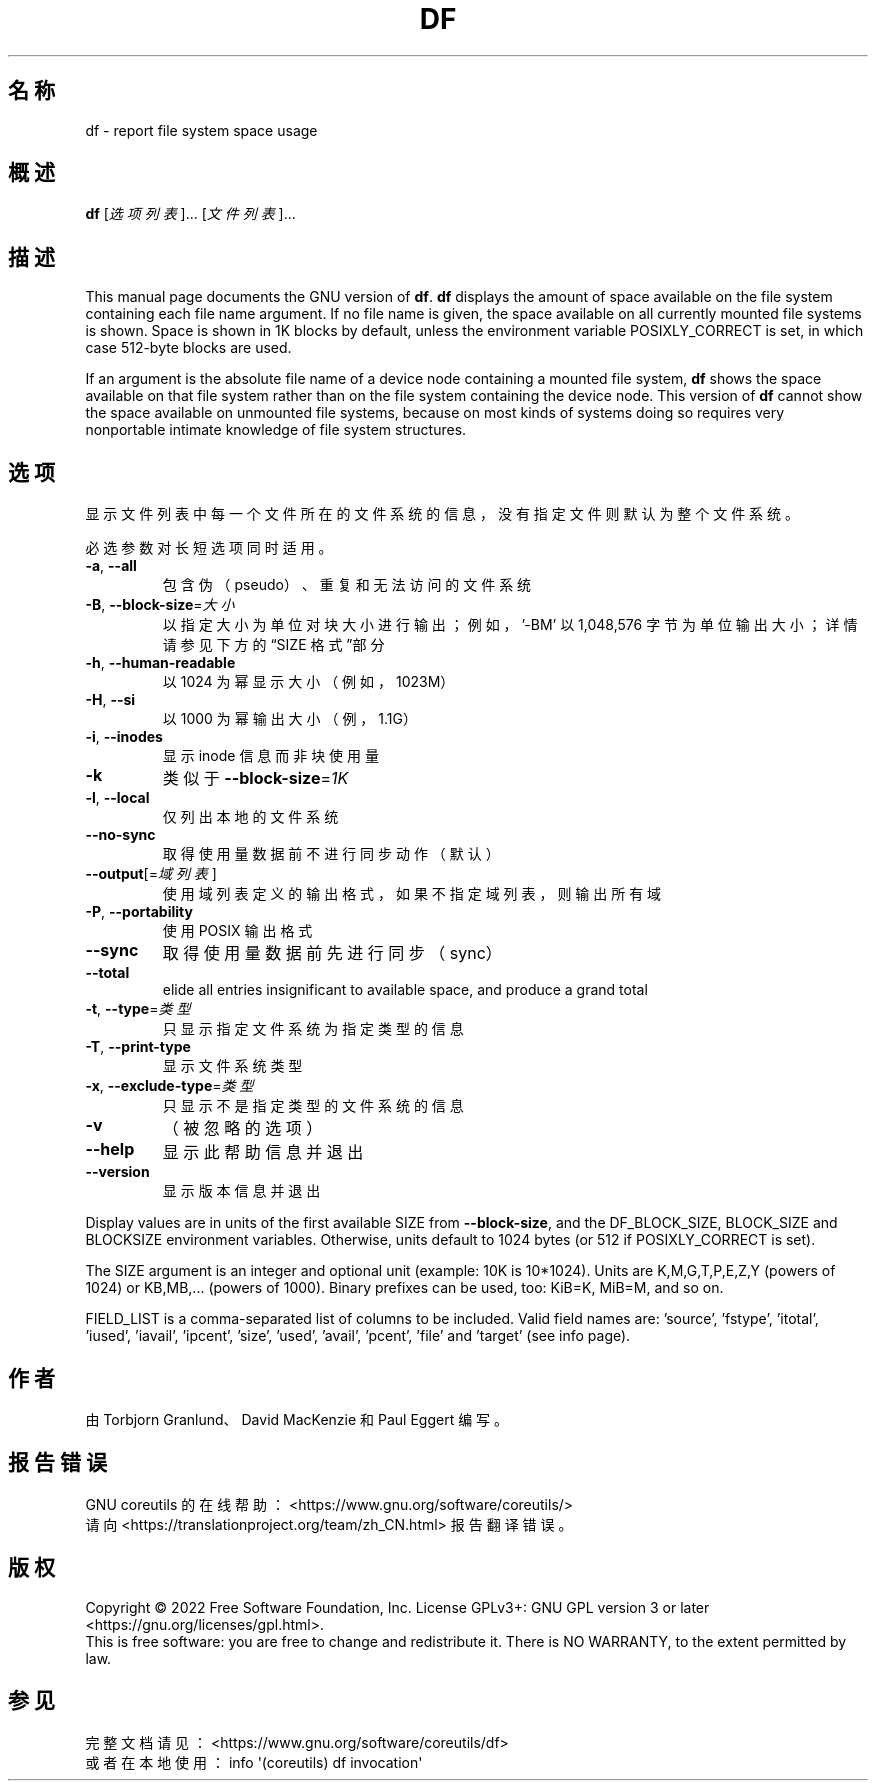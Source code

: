 .\" DO NOT MODIFY THIS FILE!  It was generated by help2man 1.48.5.
.\"*******************************************************************
.\"
.\" This file was generated with po4a. Translate the source file.
.\"
.\"*******************************************************************
.TH DF 1 "September 2022" "GNU coreutils 9.1" 用户命令
.SH 名称
df \- report file system space usage
.SH 概述
\fBdf\fP [\fI\,选项列表\/\fP]... [\fI\,文件列表\/\fP]...
.SH 描述
This manual page documents the GNU version of \fBdf\fP.  \fBdf\fP displays the
amount of space available on the file system containing each file name
argument.  If no file name is given, the space available on all currently
mounted file systems is shown.  Space is shown in 1K blocks by default,
unless the environment variable POSIXLY_CORRECT is set, in which case
512\-byte blocks are used.
.PP
If an argument is the absolute file name of a device node containing a
mounted file system, \fBdf\fP shows the space available on that file system
rather than on the file system containing the device node.  This version of
\fBdf\fP cannot show the space available on unmounted file systems, because on
most kinds of systems doing so requires very nonportable intimate knowledge
of file system structures.
.SH 选项
.PP
显示文件列表中每一个文件所在的文件系统的信息，没有指定文件则默认为整个文件系统。
.PP
必选参数对长短选项同时适用。
.TP 
\fB\-a\fP, \fB\-\-all\fP
包含伪（pseudo）、重复和无法访问的文件系统
.TP 
\fB\-B\fP, \fB\-\-block\-size\fP=\fI\,大小\/\fP
以指定大小为单位对块大小进行输出；例如，\&'\-BM' 以 1,048,576 字节为单位输出大小；详情请参见下方的“SIZE 格式”部分
.TP 
\fB\-h\fP, \fB\-\-human\-readable\fP
以 1024 为幂显示大小（例如，1023M）
.TP 
\fB\-H\fP, \fB\-\-si\fP
以 1000 为幂输出大小（例，1.1G）
.TP 
\fB\-i\fP, \fB\-\-inodes\fP
显示 inode 信息而非块使用量
.TP 
\fB\-k\fP
类似于 \fB\-\-block\-size\fP=\fI\,1K\/\fP
.TP 
\fB\-l\fP, \fB\-\-local\fP
仅列出本地的文件系统
.TP 
\fB\-\-no\-sync\fP
取得使用量数据前不进行同步动作（默认）
.TP 
\fB\-\-output\fP[=\fI\,域列表\/\fP]
使用域列表定义的输出格式，如果不指定域列表，则输出所有域
.TP 
\fB\-P\fP, \fB\-\-portability\fP
使用 POSIX 输出格式
.TP 
\fB\-\-sync\fP
取得使用量数据前先进行同步（sync）
.TP 
\fB\-\-total\fP
elide all entries insignificant to available space, and produce a grand
total
.TP 
\fB\-t\fP, \fB\-\-type\fP=\fI\,类型\/\fP
只显示指定文件系统为指定类型的信息
.TP 
\fB\-T\fP, \fB\-\-print\-type\fP
显示文件系统类型
.TP 
\fB\-x\fP, \fB\-\-exclude\-type\fP=\fI\,类型\/\fP
只显示不是指定类型的文件系统的信息
.TP 
\fB\-v\fP
（被忽略的选项）
.TP 
\fB\-\-help\fP
显示此帮助信息并退出
.TP 
\fB\-\-version\fP
显示版本信息并退出
.PP
Display values are in units of the first available SIZE from
\fB\-\-block\-size\fP, and the DF_BLOCK_SIZE, BLOCK_SIZE and BLOCKSIZE environment
variables.  Otherwise, units default to 1024 bytes (or 512 if
POSIXLY_CORRECT is set).
.PP
The SIZE argument is an integer and optional unit (example: 10K is
10*1024).  Units are K,M,G,T,P,E,Z,Y (powers of 1024) or KB,MB,... (powers
of 1000).  Binary prefixes can be used, too: KiB=K, MiB=M, and so on.
.PP
FIELD_LIST is a comma\-separated list of columns to be included.  Valid field
names are: 'source', 'fstype', 'itotal', 'iused', 'iavail', 'ipcent',
\&'size', 'used', 'avail', 'pcent', 'file' and 'target' (see info page).
.SH 作者
由 Torbjorn Granlund、David MacKenzie 和 Paul Eggert 编写。
.SH 报告错误
GNU coreutils 的在线帮助： <https://www.gnu.org/software/coreutils/>
.br
请向 <https://translationproject.org/team/zh_CN.html> 报告翻译错误。
.SH 版权
Copyright \(co 2022 Free Software Foundation, Inc.  License GPLv3+: GNU GPL
version 3 or later <https://gnu.org/licenses/gpl.html>.
.br
This is free software: you are free to change and redistribute it.  There is
NO WARRANTY, to the extent permitted by law.
.SH 参见
完整文档请见： <https://www.gnu.org/software/coreutils/df>
.br
或者在本地使用： info \(aq(coreutils) df invocation\(aq
